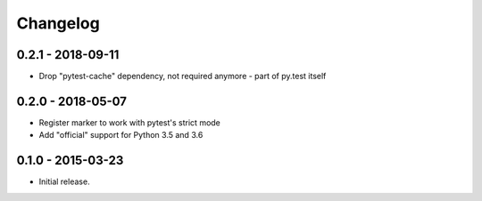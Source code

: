 Changelog
=========

0.2.1 - 2018-09-11
------------------

* Drop "pytest-cache" dependency, not required anymore - part of py.test itself


0.2.0 - 2018-05-07
------------------

* Register marker to work with pytest's strict mode
* Add "official" support for Python 3.5 and 3.6


0.1.0 - 2015-03-23
------------------

* Initial release.
